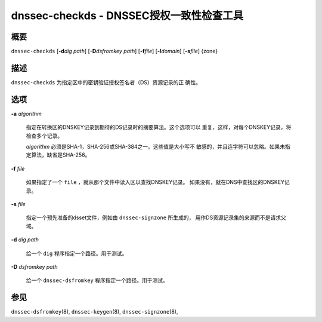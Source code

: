 .. 
   Copyright (C) Internet Systems Consortium, Inc. ("ISC")
   
   This Source Code Form is subject to the terms of the Mozilla Public
   License, v. 2.0. If a copy of the MPL was not distributed with this
   file, You can obtain one at http://mozilla.org/MPL/2.0/.
   
   See the COPYRIGHT file distributed with this work for additional
   information regarding copyright ownership.

.. highlight: console

.. _man_dnssec-checkds:

dnssec-checkds - DNSSEC授权一致性检查工具
------------------------------------------------------------

概要
~~~~~~~~

``dnssec-checkds`` [**-d**\ *dig path*] [**-D**\ *dsfromkey path*]
[**-f**\ *file*] [**-l**\ *domain*] [**-s**\ *file*] {zone}

描述
~~~~~~~~~~~

``dnssec-checkds`` 为指定区中的密钥验证授权签名者（DS）资源记录的正
确性。

选项
~~~~~~~

**-a** *algorithm*

   指定在转换区的DNSKEY记录到期待的DS记录时的摘要算法。这个选项可以
   重复，这样，对每个DNSKEY记录，将检查多个记录。

   *algorithm* 必须是SHA-1，SHA-256或SHA-384之一。这些值是大小写不
   敏感的，并且连字符可以忽略。如果未指定算法，缺省是SHA-256。

**-f** *file*

   如果指定了一个 ``file`` ，就从那个文件中读入区以查找DNSKEY记录。
   如果没有，就在DNS中查找区的DNSKEY记录。

**-s** *file*

   指定一个预先准备的dsset文件，例如由 ``dnssec-signzone`` 所生成的，
   用作DS资源记录集的来源而不是请求父域。

**-d** *dig path*

   给一个 ``dig`` 程序指定一个路径。用于测试。

**-D** *dsfromkey path*

   给一个 ``dnssec-dsfromkey`` 程序指定一个路径。用于测试。

参见
~~~~~~~~

``dnssec-dsfromkey``\ (8), ``dnssec-keygen``\ (8),
``dnssec-signzone``\ (8),
